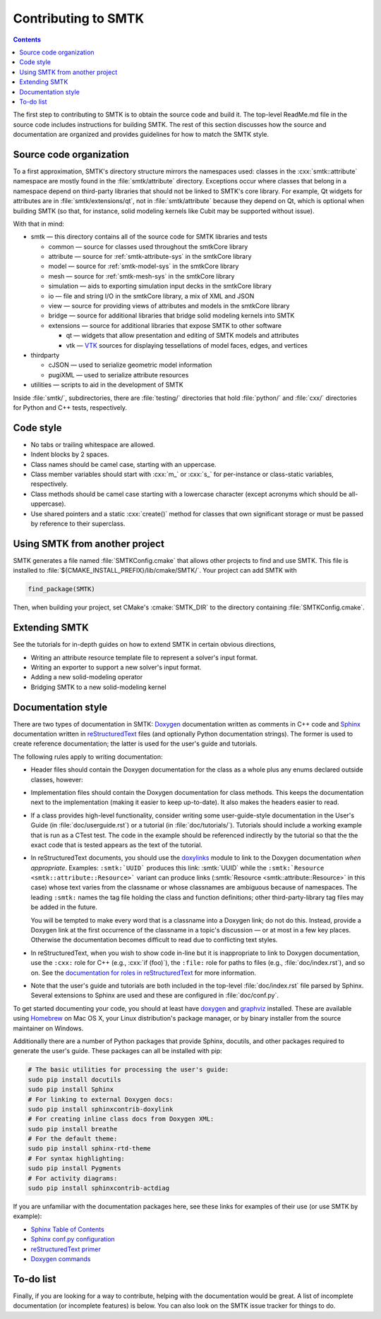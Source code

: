 .. _smtk-contributing:

********************
Contributing to SMTK
********************

.. role:: cxx(code)
   :language: c++

.. role:: cmake(code)
   :language: cmake

.. contents::

The first step to contributing to SMTK is to obtain the source code and build it.
The top-level ReadMe.md file in the source code includes instructions for building SMTK.
The rest of this section discusses how the source and documentation are organized
and provides guidelines for how to match the SMTK style.

Source code organization
========================

To a first approximation, SMTK's directory structure mirrors the namespaces used:
classes in the :cxx:`smtk::attribute` namespace are mostly found in the
:file:`smtk/attribute` directory.
Exceptions occur where classes that belong in a namespace depend on third-party libraries
that should not be linked to SMTK's core library.
For example, Qt widgets for attributes are in :file:`smtk/extensions/qt`, not in :file:`smtk/attribute`
because they depend on Qt, which is optional when building SMTK (so that, for instance,
solid modeling kernels like Cubit may be supported without issue).

With that in mind:

* smtk — this directory contains all of the source code for SMTK libraries and tests

  * common — source for classes used throughout the smtkCore library
  * attribute — source for :ref:`smtk-attribute-sys` in the smtkCore library
  * model — source for :ref:`smtk-model-sys` in the smtkCore library
  * mesh — source for :ref:`smtk-mesh-sys` in the smtkCore library
  * simulation — aids to exporting simulation input decks in the smtkCore library
  * io — file and string I/O in the smtkCore library, a mix of XML and JSON
  * view — source for providing views of attributes and models in the smtkCore library
  * bridge — source for additional libraries that bridge solid modeling kernels into SMTK
  * extensions — source for additional libraries that expose SMTK to other software

    * qt — widgets that allow presentation and editing of SMTK models and attributes
    * vtk — VTK_ sources for displaying tessellations of model faces, edges, and vertices

* thirdparty

  * cJSON — used to serialize geometric model information
  * pugiXML — used to serialize attribute resources

* utilities — scripts to aid in the development of SMTK


Inside :file:`smtk/`, subdirectories, there are :file:`testing/` directories that
hold :file:`python/` and :file:`cxx/` directories for Python and C++ tests, respectively.

Code style
==========

* No tabs or trailing whitespace are allowed.
* Indent blocks by 2 spaces.
* Class names should be camel case, starting with an uppercase.
* Class member variables should start with :cxx:`m_` or :cxx:`s_` for per-instance or class-static variables, respectively.
* Class methods should be camel case starting with a lowercase character (except acronyms which should be all-uppercase).
* Use shared pointers and a static :cxx:`create()` method for classes that own significant storage or must be passed by
  reference to their superclass.

Using SMTK from another project
===============================

SMTK generates a file named :file:`SMTKConfig.cmake` that allows other projects to find and use SMTK.
This file is installed to :file:`${CMAKE_INSTALL_PREFIX}/lib/cmake/SMTK/`.
Your project can add SMTK with

.. code:: cmake

    find_package(SMTK)

Then, when building your project, set CMake's :cmake:`SMTK_DIR` to the directory containing :file:`SMTKConfig.cmake`.

Extending SMTK
==============

See the tutorials for in-depth guides on how to extend SMTK
in certain obvious directions,

* Writing an attribute resource template file to represent a solver's input format.
* Writing an exporter to support a new solver's input format.
* Adding a new solid-modeling operator
* Bridging SMTK to a new solid-modeling kernel

Documentation style
===================

There are two types of documentation in SMTK:
Doxygen_ documentation written as comments in C++ code and
Sphinx_ documentation written in reStructuredText_ files (and optionally Python documentation strings).
The former is used to create reference documentation; the latter is used for the user's guide and tutorials.

The following rules apply to writing documentation:

* Header files should contain the Doxygen documentation for the class as a whole plus any enums declared outside classes, however:
* Implementation files should contain the Doxygen documentation for class methods.
  This keeps the documentation next to the implementation (making it easier to keep up-to-date).
  It also makes the headers easier to read.
* If a class provides high-level functionality, consider writing some user-guide-style documentation
  in the User's Guide (in :file:`doc/userguide.rst`) or a tutorial (in :file:`doc/tutorials/`).
  Tutorials should include a working example that is run as a CTest test.
  The code in the example should be referenced indirectly by the tutorial so that
  the the exact code that is tested appears as the text of the tutorial.
* In reStructuredText documents, you should use the doxylinks_ module to link to
  the Doxygen documentation *when appropriate*.
  Examples:
  ``:smtk:`UUID``` produces this link: :smtk:`UUID` while the
  ``:smtk:`Resource <smtk::attribute::Resource>``` variant can produce
  links (:smtk:`Resource <smtk::attribute::Resource>` in this case) whose text varies from the classname
  or whose classnames are ambiguous because of namespaces.
  The leading ``:smtk:`` names the tag file holding the class and function definitions;
  other third-party-library tag files may be added in the future.

  You will be tempted to make every word that is a classname into a Doxygen link; do not do this.
  Instead, provide a Doxygen link at the first occurrence of the classname in a topic's
  discussion — or at most in a few key places. Otherwise the documentation becomes difficult to read
  due to conflicting text styles.
* In reStructuredText, when you wish to show code in-line but it is inappropriate to link to Doxygen documentation,
  use the ``:cxx:`` role for C++ (e.g., :cxx:`if (foo)`), the ``:file:`` role for paths to files (e.g., :file:`doc/index.rst`), and so on.
  See the `documentation for roles in reStructuredText`_ for more information.
* Note that the user's guide and tutorials are both included in the top-level :file:`doc/index.rst` file
  parsed by Sphinx.
  Several extensions to Sphinx are used and these are configured in :file:`doc/conf.py`.

To get started documenting your code, you should at least have doxygen_ and graphviz_ installed.
These are available using Homebrew_ on Mac OS X, your Linux distribution's package manager, or by binary
installer from the source maintainer on Windows.

Additionally there are a number of Python packages that provide Sphinx, docutils, and other packages required
to generate the user's guide.
These packages can all be installed with pip:

.. highlight:: sh
.. code-block:: sh

  # The basic utilities for processing the user's guide:
  sudo pip install docutils
  sudo pip install Sphinx
  # For linking to external Doxygen docs:
  sudo pip install sphinxcontrib-doxylink
  # For creating inline class docs from Doxygen XML:
  sudo pip install breathe
  # For the default theme:
  sudo pip install sphinx-rtd-theme
  # For syntax highlighting:
  sudo pip install Pygments
  # For activity diagrams:
  sudo pip install sphinxcontrib-actdiag

If you are unfamiliar with the documentation packages here, see these links for examples of their use
(or use SMTK by example):

* `Sphinx Table of Contents <http://sphinx-doc.org/contents.html>`_
* `Sphinx conf.py configuration <http://sphinx-doc.org/config.html>`_
* `reStructuredText primer <http://sphinx-doc.org/rest.html>`_
* `Doxygen commands <http://www.stack.nl/~dimitri/doxygen/manual/index.html>`_


.. _doxygen: http://doxygen.org/
.. _doxylinks: https://pypi.python.org/pypi/sphinxcontrib-doxylink
.. _graphviz: http://graphviz.org/
.. _Homebrew: http://brew.sh/
.. _Sphinx: http://sphinx-doc.org/
.. _reStructuredText: http://docutils.sourceforge.net/rst.html
.. _VTK: http://vtk.org/
.. _documentation for roles in reStructuredText: http://sphinx-doc.org/markup/inline.html

To-do list
==========

Finally, if you are looking for a way to contribute,
helping with the documentation would be great.
A list of incomplete documentation (or incomplete features)
is below.
You can also look on the SMTK issue tracker for things to do.

.. todolist::
